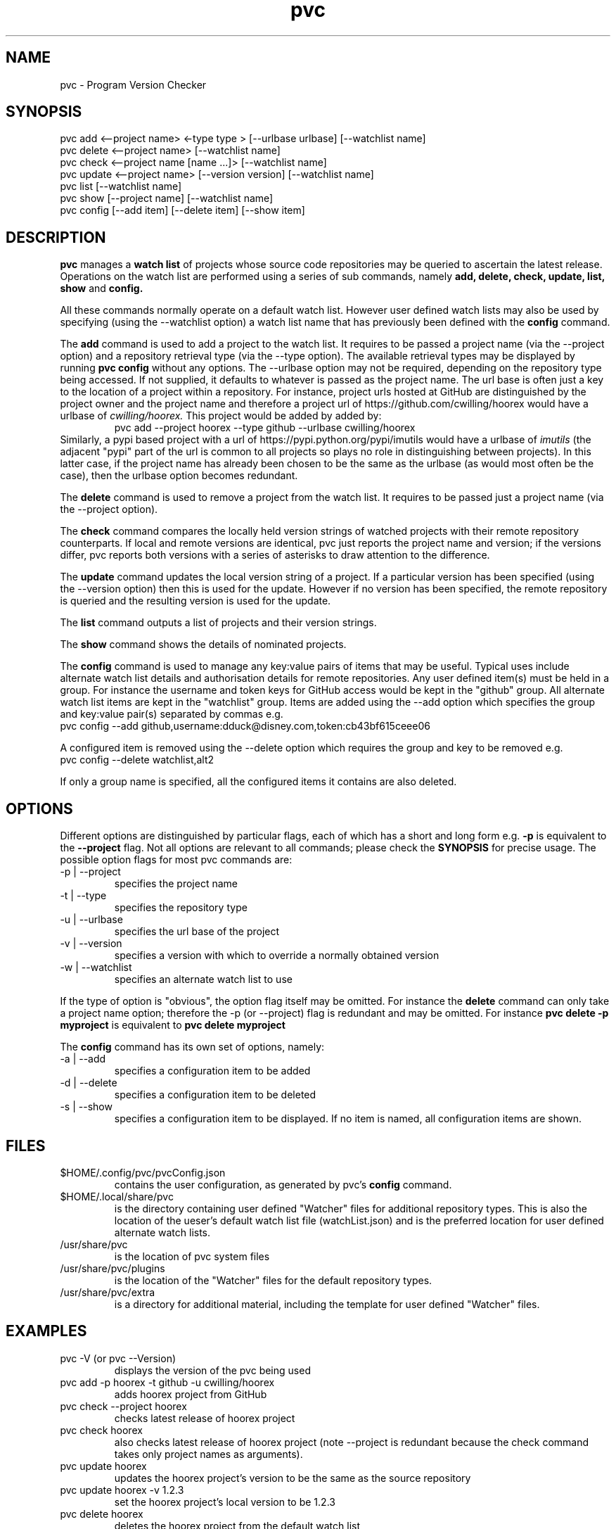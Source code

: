 .TH pvc 1 "Sun 03 Jun, 2018" "Version 0.7.10"
.SH NAME
pvc - Program Version Checker

.SH SYNOPSIS
pvc add <--project name> <-type type > [--urlbase urlbase] [--watchlist name]
.br
pvc delete <--project name> [--watchlist name]
.br
pvc check <--project name [name ...]> [--watchlist name]
.br
pvc update <--project name> [--version version] [--watchlist name]
.br
pvc list [--watchlist name]
.br
pvc show [--project name] [--watchlist name]
.br
pvc config [--add item] [--delete item] [--show item]

.SH DESCRIPTION
.B pvc
manages a
.B "watch list"
of projects whose source code repositories may be queried to ascertain the latest release.
Operations on the watch list are performed using a series of sub commands, namely
.B "add, delete, check, update, list, show"
and
.B "config."
.P
All these commands normally operate on a default watch list. However user defined watch lists may also be used by specifying (using the --watchlist option) a watch list name that has previously been defined with the
.B config
command.
.P
The
.B add
command is used to add a project to the watch list. It requires to be passed a project name (via the --project option) and a repository retrieval type (via the --type option). The available retrieval types may be displayed by running
.B "pvc config"
without any options. The --urlbase option may not be required, depending on the repository type being accessed. If not supplied, it defaults to whatever is passed as the project name. The url base is often just a key to the location of a project within a repository. For instance, project urls hosted at GitHub are distinguished by the project owner and the project name and therefore a project url of https://github.com/cwilling/hoorex would have a urlbase of
.I "cwilling/hoorex."
This project would be added by added by:
.RS
pvc add --project hoorex --type github --urlbase cwilling/hoorex
.RE
 Similarly, a pypi based project with a url of https://pypi.python.org/pypi/imutils would have a urlbase of
.I imutils
(the adjacent "pypi" part of the url is common to all projects so plays no role in distinguishing between projects). In this latter case, if the project name has already been chosen to be the same as the urlbase (as would most often be the case), then the urlbase option becomes redundant.

.P
The
.B delete
command is used to remove a project from the watch list. It requires to be passed just a project name (via the --project option).

.P
The
.B check
command compares the locally held version strings of watched projects with their remote repository counterparts. If local and remote versions are identical, pvc just reports the project name and version; if the versions differ, pvc reports both versions with a series of asterisks to draw attention to the difference.

.P
The
.B update
command updates the local version string of a project. If a particular version has been specified (using the --version option) then this is used for the update. However if no version has been specified, the remote repository is queried and the resulting version is used for the update.

.P
The
.B list
command outputs a list of projects and their version strings.

.P
The
.B show
command shows the details of nominated projects.

.P
The
.B config
command is used to manage any key:value pairs of items that may be useful. Typical uses include alternate watch list details and authorisation details for remote repositories. Any user defined item(s) must be held in a group. For instance the username and token keys for GitHub access would be kept in the "github" group. All alternate watch list items are kept in the "watchlist" group. Items are added using the --add option which specifies the group and key:value pair(s) separated by commas e.g.
.br
    pvc config --add github,username:dduck@disney.com,token:cb43bf615ceee06
.P
A configured item is removed using the --delete option which requires the group and key to be removed e.g.
.br
    pvc config --delete watchlist,alt2
.P
If only a group name is specified, all the configured items it contains are also deleted.


.SH OPTIONS
Different options are distinguished by particular flags, each of which has a short and long form e.g.
.B -p
is equivalent to the
.B "--project"
flag. Not all options are relevant to all commands; please check the
.B "SYNOPSIS"
for precise usage. The possible option flags for most pvc commands are:
.IP "-p | --project"
specifies the project name
.IP "-t | --type"
specifies the repository type
.IP "-u | --urlbase"
specifies the url base of the project
.IP "-v | --version"
specifies a version with which to override a normally obtained version
.IP "-w | --watchlist"
specifies an alternate watch list to use

.P
If the type of option is "obvious", the option flag itself may be omitted. For instance the
.B "delete"
command can only take a project name option; therefore the -p (or --project) flag is redundant and may be omitted. For instance
.B "pvc delete -p myproject"
is equivalent to
.B "pvc delete myproject"

.P
The
.B config
command has its own set of options, namely:
.IP "-a | --add"
specifies a configuration item to be added
.IP "-d | --delete"
specifies a configuration item to be deleted
.IP "-s | --show"
specifies a configuration item to be displayed. If no item is named, all configuration items are shown.

.SH FILES
.IP "$HOME/.config/pvc/pvcConfig.json"
 contains the user configuration, as generated by pvc's
.B config
command.
.IP "$HOME/.local/share/pvc"
is the directory containing user defined "Watcher" files for additional repository types. This is also the location of the ueser's default watch list file (watchList.json) and is the preferred location for user defined alternate watch lists.
.IP "/usr/share/pvc"
is the location of pvc system files
.IP "/usr/share/pvc/plugins"
is the location of the "Watcher" files for the default repository types.
.IP "/usr/share/pvc/extra"
is a directory for additional material, including the template for user defined "Watcher" files.

.SH EXAMPLES
.IP "pvc -V (or pvc --Version)"
displays the version of the pvc being used
.IP "pvc add -p hoorex -t github -u cwilling/hoorex"
adds hoorex project from GitHub
.IP "pvc check --project hoorex"
checks latest release of hoorex project
.IP "pvc check hoorex"
also checks latest release of hoorex project (note --project is redundant because the check command takes only project names as arguments).
.IP "pvc update hoorex"
updates the hoorex project's version to be the same as the source repository
.IP "pvc update hoorex -v 1.2.3"
set the hoorex project's local version to be 1.2.3
.IP "pvc delete hoorex"
deletes the hoorex project from the default watch list
.IP "pvc config --add watchlist,set_ap:/home/chris/.local/share/pvc"
adds an alternative watch list named "set_ap" at /home/chris/.local/share/pvc/set_ap.json. Note that a user's .local/share/pvc is the preferred directory for these files but any directory for which the user has write permission is OK.
.IP "pvc config --add watchlist,set_d:/tmp"
adds an alternative watch list named "set_d"  in the /tmp directory.
.IP "pvc add -p a2ps -t gnu -w set_ap"
adds a2ps project to the watch list names set_ap
.IP "pvc check"
checks for latest versions of all projects in the default watch list
.IP "pvc check -w set_ap"
checks for latest versions of all projects in the watch list named set_ap
.IP "pvc config --add vim/vim,multipagelimit:1"
For repositories which paginate results with large entries, e.g. vim/vim at GitHub with over 192 pages of results, limit the number of pages queried.

.SH "SEE ALSO"
Repology (https://repology.org) for a web based approach for tracking built packages, rather than source code releases.

.SH BUGS
Please report any bugs to the author at:
.B "https://github.com/cwilling/pvc/issues"

.SH AUTHOR
Christoph Willing <chris.willing@linux.com>

